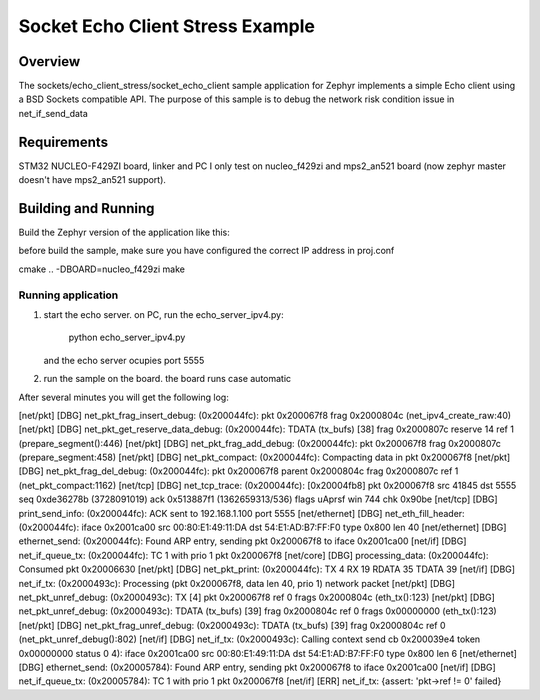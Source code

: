 .. _sockets-echo-client:

Socket Echo Client Stress Example
#######################

Overview
********

The sockets/echo_client_stress/socket_echo_client sample application for Zephyr implements a simple
Echo client using a BSD Sockets compatible API. The purpose of this
sample is to debug the network risk condition issue in net_if_send_data

Requirements
************

STM32 NUCLEO-F429ZI board, linker and PC
I only test on nucleo_f429zi and mps2_an521 board (now zephyr master doesn't have mps2_an521 support).

Building and Running
********************

Build the Zephyr version of the application like this:

before build the sample, make sure you have configured the correct IP address in
proj.conf

cmake .. -DBOARD=nucleo_f429zi
make

Running application
=================================

1. start the echo server.
   on PC, run the echo_server_ipv4.py:
    python echo_server_ipv4.py
   and the echo server ocupies port 5555
2. run the sample on the board.
   the board runs case automatic

After several minutes you will get the following log:

[net/pkt] [DBG] net_pkt_frag_insert_debug: (0x200044fc): pkt 0x200067f8 frag 0x2000804c (net_ipv4_create_raw:40)
[net/pkt] [DBG] net_pkt_get_reserve_data_debug: (0x200044fc): TDATA (tx_bufs) [38] frag 0x2000807c reserve 14 ref 1 (prepare_segment():446)
[net/pkt] [DBG] net_pkt_frag_add_debug: (0x200044fc): pkt 0x200067f8 frag 0x2000807c (prepare_segment:458)
[net/pkt] [DBG] net_pkt_compact: (0x200044fc): Compacting data in pkt 0x200067f8
[net/pkt] [DBG] net_pkt_frag_del_debug: (0x200044fc): pkt 0x200067f8 parent 0x2000804c frag 0x2000807c ref 1 (net_pkt_compact:1162)
[net/tcp] [DBG] net_tcp_trace: (0x200044fc): [0x20004fb8] pkt 0x200067f8 src 41845 dst 5555 seq 0xde36278b (3728091019) ack 0x513887f1 (1362659313/536) flags uAprsf win 744 chk 0x90be
[net/tcp] [DBG] print_send_info: (0x200044fc): ACK sent to 192.168.1.100 port 5555
[net/ethernet] [DBG] net_eth_fill_header: (0x200044fc): iface 0x2001ca00 src 00:80:E1:49:11:DA dst 54:E1:AD:B7:FF:F0 type 0x800 len 40
[net/ethernet] [DBG] ethernet_send: (0x200044fc): Found ARP entry, sending pkt 0x200067f8 to iface 0x2001ca00
[net/if] [DBG] net_if_queue_tx: (0x200044fc): TC 1 with prio 1 pkt 0x200067f8
[net/core] [DBG] processing_data: (0x200044fc): Consumed pkt 0x20006630
[net/pkt] [DBG] net_pkt_print: (0x200044fc): TX 4 RX 19 RDATA 35 TDATA 39
[net/if] [DBG] net_if_tx: (0x2000493c): Processing (pkt 0x200067f8, data len 40, prio 1) network packet
[net/pkt] [DBG] net_pkt_unref_debug: (0x2000493c): TX [4] pkt 0x200067f8 ref 0 frags 0x2000804c (eth_tx():123)
[net/pkt] [DBG] net_pkt_unref_debug: (0x2000493c): TDATA (tx_bufs) [39] frag 0x2000804c ref 0 frags 0x00000000 (eth_tx():123)
[net/pkt] [DBG] net_pkt_frag_unref_debug: (0x2000493c): TDATA (tx_bufs) [39] frag 0x2000804c ref 0 (net_pkt_unref_debug():802)
[net/if] [DBG] net_if_tx: (0x2000493c): Calling context send cb 0x200039e4 token 0x00000000 status 0
4): iface 0x2001ca00 src 00:80:E1:49:11:DA dst 54:E1:AD:B7:FF:F0 type 0x800 len 6
[net/ethernet] [DBG] ethernet_send: (0x20005784): Found ARP entry, sending pkt 0x200067f8 to iface 0x2001ca00
[net/if] [DBG] net_if_queue_tx: (0x20005784): TC 1 with prio 1 pkt 0x200067f8
[net/if] [ERR] net_if_tx: {assert: 'pkt->ref != 0' failed}


